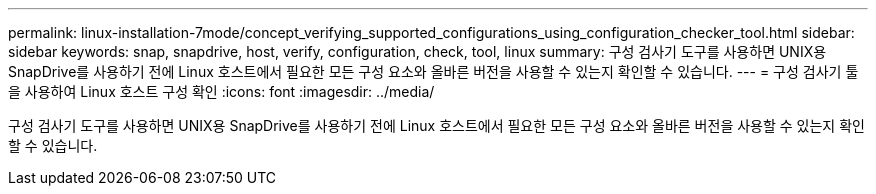 ---
permalink: linux-installation-7mode/concept_verifying_supported_configurations_using_configuration_checker_tool.html 
sidebar: sidebar 
keywords: snap, snapdrive, host, verify, configuration, check, tool, linux 
summary: 구성 검사기 도구를 사용하면 UNIX용 SnapDrive를 사용하기 전에 Linux 호스트에서 필요한 모든 구성 요소와 올바른 버전을 사용할 수 있는지 확인할 수 있습니다. 
---
= 구성 검사기 툴을 사용하여 Linux 호스트 구성 확인
:icons: font
:imagesdir: ../media/


[role="lead"]
구성 검사기 도구를 사용하면 UNIX용 SnapDrive를 사용하기 전에 Linux 호스트에서 필요한 모든 구성 요소와 올바른 버전을 사용할 수 있는지 확인할 수 있습니다.

